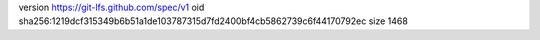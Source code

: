 version https://git-lfs.github.com/spec/v1
oid sha256:1219dcf315349b6b51a1de103787315d7fd2400bf4cb5862739c6f44170792ec
size 1468
